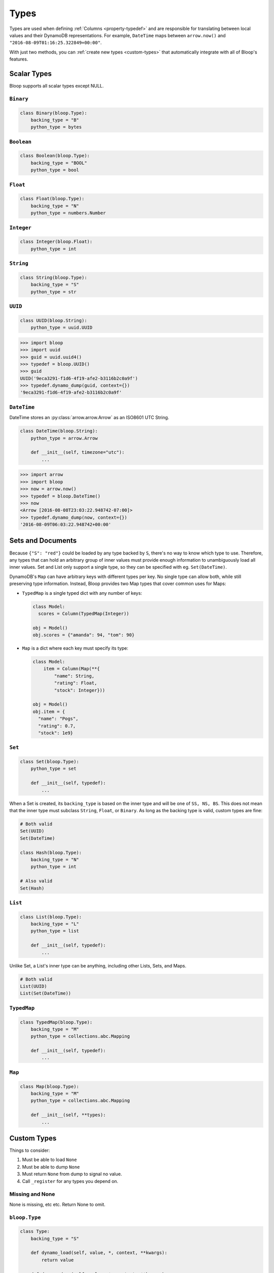 .. _types:

Types
^^^^^

Types are used when defining :ref:`Columns <property-typedef>` and are responsible for translating between
local values and their DynamoDB representations.  For example, ``DateTime`` maps between
``arrow.now()`` and ``"2016-08-09T01:16:25.322849+00:00"``.

With just two methods, you can :ref:`create new types <custom-types>` that automatically integrate
with all of Bloop's features.

============
Scalar Types
============

Bloop supports all scalar types except NULL.

----------
``Binary``
----------

.. code-block:: python

    class Binary(bloop.Type):
        backing_type = "B"
        python_type = bytes

-----------
``Boolean``
-----------

.. code-block:: python

    class Boolean(bloop.Type):
        backing_type = "BOOL"
        python_type = bool

---------
``Float``
---------

.. code-block:: python

    class Float(bloop.Type):
        backing_type = "N"
        python_type = numbers.Number

-----------
``Integer``
-----------

.. code-block:: python

    class Integer(bloop.Float):
        python_type = int

----------
``String``
----------

.. code-block:: python

    class String(bloop.Type):
        backing_type = "S"
        python_type = str

--------
``UUID``
--------

.. code-block:: python

    class UUID(bloop.String):
        python_type = uuid.UUID

.. code-block:: python

    >>> import bloop
    >>> import uuid
    >>> guid = uuid.uuid4()
    >>> typedef = bloop.UUID()
    >>> guid
    UUID('9eca3291-f1d6-4f19-afe2-b3116b2c0a9f')
    >>> typedef.dynamo_dump(guid, context={})
    '9eca3291-f1d6-4f19-afe2-b3116b2c0a9f'

------------
``DateTime``
------------

DateTime stores an :py:class:`arrow.arrow.Arrow` as an ISO8601 UTC String.

.. code-block:: python

    class DateTime(bloop.String):
        python_type = arrow.Arrow

        def __init__(self, timezone="utc"):
            ...

.. attribute:: timezone

    Used for any values loaded from DynamoDB.  Defaults to "utc".

    Note that values in DynamoDB are **always** stored in UTC.

.. code-block:: python

    >>> import arrow
    >>> import bloop
    >>> now = arrow.now()
    >>> typedef = bloop.DateTime()
    >>> now
    <Arrow [2016-08-08T23:03:22.948742-07:00]>
    >>> typedef.dynamo_dump(now, context={})
    '2016-08-09T06:03:22.948742+00:00'

==================
Sets and Documents
==================

Because ``{"S": "red"}`` could be loaded by any type backed by ``S``, there's no way to know which type to
use.  Therefore, any types that can hold an arbitrary group of inner values must provide enough information to
unambiguously load all inner values.  Set and List only support a single type, so they can be specified with eg.
``Set(DateTime)``.

DynamoDB's ``Map`` can have arbitrary keys with different types per key.  No single type can allow both,
while still preserving type information.  Instead, Bloop provides two Map types that cover common uses for Maps:

* ``TypedMap`` is a single typed dict with any number of keys:

  .. code-block:: python

      class Model:
        scores = Column(TypedMap(Integer))

      obj = Model()
      obj.scores = {"amanda": 94, "tom": 90}

* ``Map`` is a dict where each key must specify its type:

  .. code-block:: python

      class Model:
          item = Column(Map(**{
              "name": String,
              "rating": Float,
              "stock": Integer}))

      obj = Model()
      obj.item = {
        "name": "Pogs",
        "rating": 0.7,
        "stock": 1e9}

-------
``Set``
-------

.. code-block:: python

    class Set(bloop.Type):
        python_type = set

        def __init__(self, typedef):
            ...

.. attribute:: typedef

    The type for values in this Set.  Must be backed by one of ``S, N, B``.

When a Set is created, its ``backing_type`` is based on the inner type and will be one of ``SS, NS, BS``.
This does not mean that the inner type must subclass ``String``, ``Float``, or ``Binary``.
As long as the backing type is valid, custom types are fine:

.. code-block:: python

    # Both valid
    Set(UUID)
    Set(DateTime)

    class Hash(bloop.Type):
        backing_type = "N"
        python_type = int

    # Also valid
    Set(Hash)

--------
``List``
--------

.. code-block:: python

    class List(bloop.Type):
        backing_type = "L"
        python_type = list

        def __init__(self, typedef):
            ...

.. attribute:: typedef

    The type for values in this List.

Unlike Set, a List's inner type can be anything, including other Lists, Sets, and Maps.

.. code-block:: python

    # Both valid
    List(UUID)
    List(Set(DateTime))

------------
``TypedMap``
------------

.. code-block:: python

    class TypedMap(bloop.Type):
        backing_type = "M"
        python_type = collections.abc.Mapping

        def __init__(self, typedef):
            ...

-------
``Map``
-------

.. code-block:: python

    class Map(bloop.Type):
        backing_type = "M"
        python_type = collections.abc.Mapping

        def __init__(self, **types):
            ...

.. _custom-types:

============
Custom Types
============

Things to consider:

1. Must be able to load ``None``
2. Must be able to dump ``None``
3. Must return ``None`` from dump to signal no value.
4. Call ``_register`` for any types you depend on.

----------------
Missing and None
----------------

None is missing, etc etc.  Return None to omit.

--------------
``bloop.Type``
--------------

.. code-block:: python

    class Type:
        backing_type = "S"

        def dynamo_load(self, value, *, context, **kwargs):
            return value

        def dynamo_dump(self, value, *, context, **kwargs):
            return value

        def _register(self, type_engine):
            pass

-------------
Example: Enum
-------------

String-backed Enum
